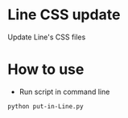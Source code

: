 
* Line CSS update
  Update Line's CSS files

* How to use
  - Run script in command line
#+BEGIN_SRC sh
  python put-in-Line.py
#+END_SRC


